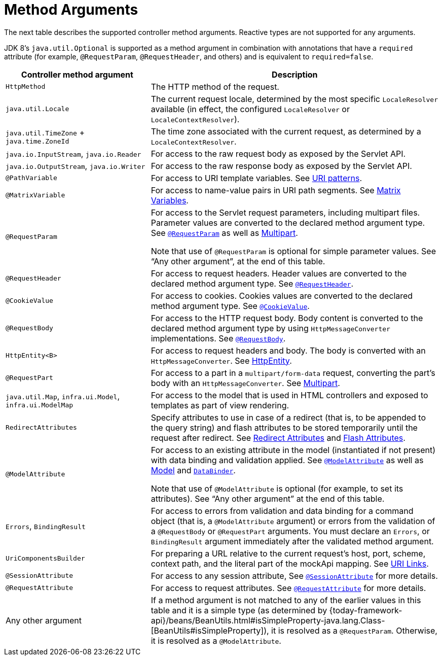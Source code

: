 [[mvc-ann-arguments]]
= Method Arguments

The next table describes the supported controller method arguments. Reactive types are not supported
for any arguments.

JDK 8's `java.util.Optional` is supported as a method argument in combination with
annotations that have a `required` attribute (for example, `@RequestParam`, `@RequestHeader`,
and others) and is equivalent to `required=false`.

[cols="1,2", options="header"]
|===
| Controller method argument | Description

| `HttpMethod`
| The HTTP method of the request.

| `java.util.Locale`
| The current request locale, determined by the most specific `LocaleResolver` available (in
  effect, the configured `LocaleResolver` or `LocaleContextResolver`).

| `java.util.TimeZone` + `java.time.ZoneId`
| The time zone associated with the current request, as determined by a `LocaleContextResolver`.

| `java.io.InputStream`, `java.io.Reader`
| For access to the raw request body as exposed by the Servlet API.

| `java.io.OutputStream`, `java.io.Writer`
| For access to the raw response body as exposed by the Servlet API.

| `@PathVariable`
| For access to URI template variables. See xref:web/webmvc/mvc-controller/ann-requestmapping.adoc#mvc-ann-requestmapping-uri-templates[URI patterns].

| `@MatrixVariable`
| For access to name-value pairs in URI path segments. See xref:web/webmvc/mvc-controller/ann-methods/matrix-variables.adoc[Matrix Variables].

| `@RequestParam`
| For access to the Servlet request parameters, including multipart files. Parameter values
  are converted to the declared method argument type. See xref:web/webmvc/mvc-controller/ann-methods/requestparam.adoc[`@RequestParam`] as well
  as xref:web/webmvc/mvc-controller/ann-methods/multipart-forms.adoc[Multipart].

  Note that use of `@RequestParam` is optional for simple parameter values.
  See "`Any other argument`", at the end of this table.

| `@RequestHeader`
| For access to request headers. Header values are converted to the declared method argument
  type. See xref:web/webmvc/mvc-controller/ann-methods/requestheader.adoc[`@RequestHeader`].

| `@CookieValue`
| For access to cookies. Cookies values are converted to the declared method argument
  type. See xref:web/webmvc/mvc-controller/ann-methods/cookievalue.adoc[`@CookieValue`].

| `@RequestBody`
| For access to the HTTP request body. Body content is converted to the declared method
  argument type by using `HttpMessageConverter` implementations. See xref:web/webmvc/mvc-controller/ann-methods/requestbody.adoc[`@RequestBody`].

| `HttpEntity<B>`
| For access to request headers and body. The body is converted with an `HttpMessageConverter`.
  See xref:web/webmvc/mvc-controller/ann-methods/httpentity.adoc[HttpEntity].

| `@RequestPart`
| For access to a part in a `multipart/form-data` request, converting the part's body
  with an `HttpMessageConverter`. See xref:web/webmvc/mvc-controller/ann-methods/multipart-forms.adoc[Multipart].

| `java.util.Map`, `infra.ui.Model`, `infra.ui.ModelMap`
| For access to the model that is used in HTML controllers and exposed to templates as
  part of view rendering.

| `RedirectAttributes`
| Specify attributes to use in case of a redirect (that is, to be appended to the query
  string) and flash attributes to be stored temporarily until the request after redirect.
  See xref:web/webmvc/mvc-controller/ann-methods/redirecting-passing-data.adoc[Redirect Attributes] and xref:web/webmvc/mvc-controller/ann-methods/flash-attributes.adoc[Flash Attributes].

| `@ModelAttribute`
| For access to an existing attribute in the model (instantiated if not present) with
  data binding and validation applied. See xref:web/webmvc/mvc-controller/ann-methods/modelattrib-method-args.adoc[`@ModelAttribute`] as well as
  xref:web/webmvc/mvc-controller/ann-modelattrib-methods.adoc[Model] and xref:web/webmvc/mvc-controller/ann-initbinder.adoc[`DataBinder`].

  Note that use of `@ModelAttribute` is optional (for example, to set its attributes).
  See "`Any other argument`" at the end of this table.

| `Errors`, `BindingResult`
| For access to errors from validation and data binding for a command object
  (that is, a `@ModelAttribute` argument) or errors from the validation of a `@RequestBody` or
  `@RequestPart` arguments. You must declare an `Errors`, or `BindingResult` argument
  immediately after the validated method argument.

| `UriComponentsBuilder`
| For preparing a URL relative to the current request's host, port, scheme, context path, and
  the literal part of the mockApi mapping. See xref:web/webmvc/mvc-uri-building.adoc[URI Links].

| `@SessionAttribute`
| For access to any session attribute, See
  xref:web/webmvc/mvc-controller/ann-methods/sessionattribute.adoc[`@SessionAttribute`] for more details.

| `@RequestAttribute`
| For access to request attributes. See xref:web/webmvc/mvc-controller/ann-methods/requestattrib.adoc[`@RequestAttribute`] for more details.

| Any other argument
| If a method argument is not matched to any of the earlier values in this table and it is
  a simple type (as determined by
	{today-framework-api}/beans/BeanUtils.html#isSimpleProperty-java.lang.Class-[BeanUtils#isSimpleProperty]),
  it is resolved as a `@RequestParam`. Otherwise, it is resolved as a `@ModelAttribute`.
|===


